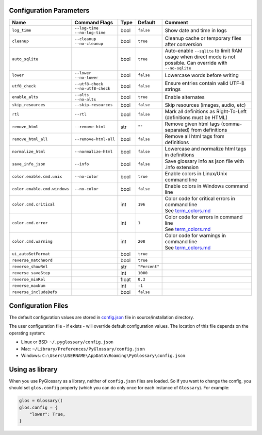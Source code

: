 Configuration Parameters
------------------------
+------------------------------+-----------------------+-------+---------------+---------------------------------------------------------+
| Name                         | Command Flags         | Type  | Default       | Comment                                                 |
+==============================+=======================+=======+===============+=========================================================+
| ``log_time``                 | | ``--log-time``      | bool  | ``false``     | Show date and time in logs                              |
|                              | | ``--no-log-time``   |       |               |                                                         |
+------------------------------+-----------------------+-------+---------------+---------------------------------------------------------+
| ``cleanup``                  | | ``--cleanup``       | bool  | ``true``      | Cleanup cache or temporary files after conversion       |
|                              | | ``--no-cleanup``    |       |               |                                                         |
+------------------------------+-----------------------+-------+---------------+---------------------------------------------------------+
| ``auto_sqlite``              |                       | bool  | ``true``      | Auto-enable ``--sqlite`` to limit RAM usage when direct |
|                              |                       |       |               | mode is not possible. Can override with ``--no-sqlite`` |
+------------------------------+-----------------------+-------+---------------+---------------------------------------------------------+
| ``lower``                    | | ``--lower``         | bool  | ``false``     | Lowercase words before writing                          |
|                              | | ``--no-lower``      |       |               |                                                         |
+------------------------------+-----------------------+-------+---------------+---------------------------------------------------------+
| ``utf8_check``               | | ``--utf8-check``    | bool  | ``false``     | Ensure entries contain valid UTF-8 strings              |
|                              | | ``--no-utf8-check`` |       |               |                                                         |
+------------------------------+-----------------------+-------+---------------+---------------------------------------------------------+
| ``enable_alts``              | | ``--alts``          | bool  | ``true``      | Enable alternates                                       |
|                              | | ``--no-alts``       |       |               |                                                         |
+------------------------------+-----------------------+-------+---------------+---------------------------------------------------------+
| ``skip_resources``           | ``--skip-resources``  | bool  | ``false``     | Skip resources (images, audio, etc)                     |
+------------------------------+-----------------------+-------+---------------+---------------------------------------------------------+
| ``rtl``                      | ``--rtl``             | bool  | ``false``     | Mark all definitions as Right-To-Left                   |
|                              |                       |       |               | (definitions must be HTML)                              |
+------------------------------+-----------------------+-------+---------------+---------------------------------------------------------+
| ``remove_html``              | ``--remove-html``     | str   | ``""``        | Remove given html tags (comma-separated)                |
|                              |                       |       |               | from definitions                                        |
+------------------------------+-----------------------+-------+---------------+---------------------------------------------------------+
| ``remove_html_all``          | ``--remove-html-all`` | bool  | ``false``     | Remove all html tags from definitions                   |
+------------------------------+-----------------------+-------+---------------+---------------------------------------------------------+
| ``normalize_html``           | ``--normalize-html``  | bool  | ``false``     | Lowercase and normalize html tags in definitions        |
+------------------------------+-----------------------+-------+---------------+---------------------------------------------------------+
| ``save_info_json``           | ``--info``            | bool  | ``false``     | Save glossary info as json file with .info extension    |
+------------------------------+-----------------------+-------+---------------+---------------------------------------------------------+
| ``color.enable.cmd.unix``    | ``--no-color``        | bool  | ``true``      | Enable colors in Linux/Unix command line                |
+------------------------------+-----------------------+-------+---------------+---------------------------------------------------------+
| ``color.enable.cmd.windows`` | ``--no-color``        | bool  | ``false``     | Enable colors in Windows command line                   |
+------------------------------+-----------------------+-------+---------------+---------------------------------------------------------+
| ``color.cmd.critical``       |                       | int   | ``196``       | | Color code for critical errors in command line        |
|                              |                       |       | |image0|      | | See `term_colors.md <./term_colors.md/>`_             |
+------------------------------+-----------------------+-------+---------------+---------------------------------------------------------+
| ``color.cmd.error``          |                       | int   | ``1``         | | Color code for errors in command line                 |
|                              |                       |       | |image1|      | | See `term_colors.md <./term_colors.md/>`_             |
+------------------------------+-----------------------+-------+---------------+---------------------------------------------------------+
| ``color.cmd.warning``        |                       | int   | ``208``       | | Color code for warnings in command line               |
|                              |                       |       | |image2|      | | See `term_colors.md <./term_colors.md/>`_             |
+------------------------------+-----------------------+-------+---------------+---------------------------------------------------------+
| ``ui_autoSetFormat``         |                       | bool  | ``true``      |                                                         |
+------------------------------+-----------------------+-------+---------------+---------------------------------------------------------+
| ``reverse_matchWord``        |                       | bool  | ``true``      |                                                         |
+------------------------------+-----------------------+-------+---------------+---------------------------------------------------------+
| ``reverse_showRel``          |                       | str   | ``"Percent"`` |                                                         |
+------------------------------+-----------------------+-------+---------------+---------------------------------------------------------+
| ``reverse_saveStep``         |                       | int   | ``1000``      |                                                         |
+------------------------------+-----------------------+-------+---------------+---------------------------------------------------------+
| ``reverse_minRel``           |                       | float | ``0.3``       |                                                         |
+------------------------------+-----------------------+-------+---------------+---------------------------------------------------------+
| ``reverse_maxNum``           |                       | int   | ``-1``        |                                                         |
+------------------------------+-----------------------+-------+---------------+---------------------------------------------------------+
| ``reverse_includeDefs``      |                       | bool  | ``false``     |                                                         |
+------------------------------+-----------------------+-------+---------------+---------------------------------------------------------+

Configuration Files
-------------------

The default configuration values are stored in `config.json <./../config.json/>`_
file in source/installation directory.

The user configuration file - if exists - will override default configuration
values. The location of this file depends on the operating system:

- Linux or BSD: ``~/.pyglossary/config.json``
- Mac: ``~/Library/Preferences/PyGlossary/config.json``
- Windows: ``C:\Users\USERNAME\AppData\Roaming\PyGlossary\config.json``

Using as library
----------------

When you use PyGlossary as a library, neither of ``config.json`` files are
loaded. So if you want to change the config, you should set ``glos.config``
property (which you can do only once for each instance of ``Glossary``).
For example:

.. code:: python

    glos = Glossary()
    glos.config = {
        "lower": True,
    }


.. |image0| image:: https://via.placeholder.com/20/ff0000/000000?text=+
.. |image1| image:: https://via.placeholder.com/20/aa0000/000000?text=+
.. |image2| image:: https://via.placeholder.com/20/ff8700/000000?text=+